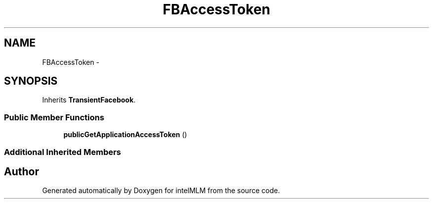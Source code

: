 .TH "FBAccessToken" 3 "Mon Jan 6 2014" "Version 1" "intelMLM" \" -*- nroff -*-
.ad l
.nh
.SH NAME
FBAccessToken \- 
.SH SYNOPSIS
.br
.PP
.PP
Inherits \fBTransientFacebook\fP\&.
.SS "Public Member Functions"

.in +1c
.ti -1c
.RI "\fBpublicGetApplicationAccessToken\fP ()"
.br
.in -1c
.SS "Additional Inherited Members"


.SH "Author"
.PP 
Generated automatically by Doxygen for intelMLM from the source code\&.
